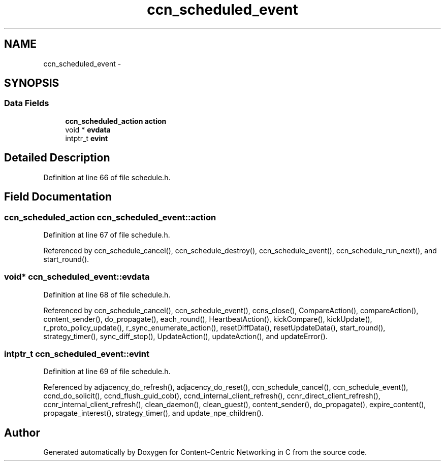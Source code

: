 .TH "ccn_scheduled_event" 3 "19 May 2013" "Version 0.7.2" "Content-Centric Networking in C" \" -*- nroff -*-
.ad l
.nh
.SH NAME
ccn_scheduled_event \- 
.SH SYNOPSIS
.br
.PP
.SS "Data Fields"

.in +1c
.ti -1c
.RI "\fBccn_scheduled_action\fP \fBaction\fP"
.br
.ti -1c
.RI "void * \fBevdata\fP"
.br
.ti -1c
.RI "intptr_t \fBevint\fP"
.br
.in -1c
.SH "Detailed Description"
.PP 
Definition at line 66 of file schedule.h.
.SH "Field Documentation"
.PP 
.SS "\fBccn_scheduled_action\fP \fBccn_scheduled_event::action\fP"
.PP
Definition at line 67 of file schedule.h.
.PP
Referenced by ccn_schedule_cancel(), ccn_schedule_destroy(), ccn_schedule_event(), ccn_schedule_run_next(), and start_round().
.SS "void* \fBccn_scheduled_event::evdata\fP"
.PP
Definition at line 68 of file schedule.h.
.PP
Referenced by ccn_schedule_cancel(), ccn_schedule_event(), ccns_close(), CompareAction(), compareAction(), content_sender(), do_propagate(), each_round(), HeartbeatAction(), kickCompare(), kickUpdate(), r_proto_policy_update(), r_sync_enumerate_action(), resetDiffData(), resetUpdateData(), start_round(), strategy_timer(), sync_diff_stop(), UpdateAction(), updateAction(), and updateError().
.SS "intptr_t \fBccn_scheduled_event::evint\fP"
.PP
Definition at line 69 of file schedule.h.
.PP
Referenced by adjacency_do_refresh(), adjacency_do_reset(), ccn_schedule_cancel(), ccn_schedule_event(), ccnd_do_solicit(), ccnd_flush_guid_cob(), ccnd_internal_client_refresh(), ccnr_direct_client_refresh(), ccnr_internal_client_refresh(), clean_daemon(), clean_guest(), content_sender(), do_propagate(), expire_content(), propagate_interest(), strategy_timer(), and update_npe_children().

.SH "Author"
.PP 
Generated automatically by Doxygen for Content-Centric Networking in C from the source code.
